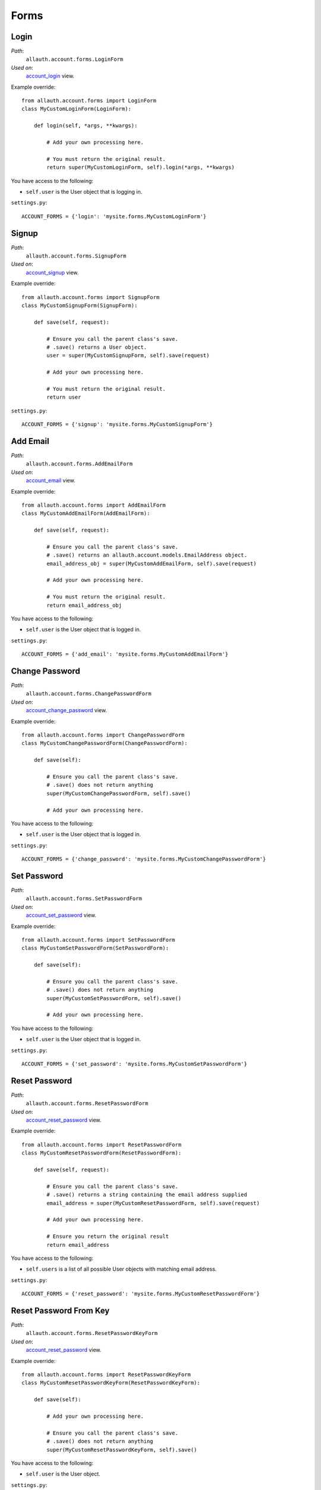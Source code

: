 Forms
=====

Login
*****

*Path*:
  ``allauth.account.forms.LoginForm``
*Used on*:
  `account_login <views.html#login-account-login>`__ view.

Example override::

    from allauth.account.forms import LoginForm
    class MyCustomLoginForm(LoginForm):

        def login(self, *args, **kwargs):

            # Add your own processing here.

            # You must return the original result.
            return super(MyCustomLoginForm, self).login(*args, **kwargs)

You have access to the following:

- ``self.user`` is the User object that is logging in.

``settings.py``::

    ACCOUNT_FORMS = {'login': 'mysite.forms.MyCustomLoginForm'}

Signup
******

*Path*:
  ``allauth.account.forms.SignupForm``
*Used on*:
  `account_signup <views.html#signup-account-signup>`__ view.

Example override::

    from allauth.account.forms import SignupForm
    class MyCustomSignupForm(SignupForm):

        def save(self, request):

            # Ensure you call the parent class's save.
            # .save() returns a User object.
            user = super(MyCustomSignupForm, self).save(request)

            # Add your own processing here.

            # You must return the original result.
            return user

``settings.py``::

    ACCOUNT_FORMS = {'signup': 'mysite.forms.MyCustomSignupForm'}


Add Email
*********

*Path*:
  ``allauth.account.forms.AddEmailForm``
*Used on*:
   `account_email <views.html#emails-management-account-email>`__ view.

Example override::

    from allauth.account.forms import AddEmailForm
    class MyCustomAddEmailForm(AddEmailForm):

        def save(self, request):

            # Ensure you call the parent class's save.
            # .save() returns an allauth.account.models.EmailAddress object.
            email_address_obj = super(MyCustomAddEmailForm, self).save(request)

            # Add your own processing here.

            # You must return the original result.
            return email_address_obj

You have access to the following:

- ``self.user`` is the User object that is logged in.

``settings.py``::

    ACCOUNT_FORMS = {'add_email': 'mysite.forms.MyCustomAddEmailForm'}


Change Password
***************

*Path*:
  ``allauth.account.forms.ChangePasswordForm``
*Used on*:
  `account_change_password <views.html#password-management>`__ view.

Example override::

    from allauth.account.forms import ChangePasswordForm
    class MyCustomChangePasswordForm(ChangePasswordForm):

        def save(self):

            # Ensure you call the parent class's save.
            # .save() does not return anything
            super(MyCustomChangePasswordForm, self).save()

            # Add your own processing here.

You have access to the following:

- ``self.user`` is the User object that is logged in.

``settings.py``::

    ACCOUNT_FORMS = {'change_password': 'mysite.forms.MyCustomChangePasswordForm'}


Set Password
************

*Path*:
  ``allauth.account.forms.SetPasswordForm``
*Used on*:
  `account_set_password <views.html#password-management>`__ view.

Example override::

    from allauth.account.forms import SetPasswordForm
    class MyCustomSetPasswordForm(SetPasswordForm):

        def save(self):

            # Ensure you call the parent class's save.
            # .save() does not return anything
            super(MyCustomSetPasswordForm, self).save()

            # Add your own processing here.

You have access to the following:

- ``self.user`` is the User object that is logged in.

``settings.py``::

    ACCOUNT_FORMS = {'set_password': 'mysite.forms.MyCustomSetPasswordForm'}

Reset Password
**************

*Path*:
  ``allauth.account.forms.ResetPasswordForm``
*Used on*:
  `account_reset_password <views.html#password-reset-account-reset-password>`__ view.

Example override::

    from allauth.account.forms import ResetPasswordForm
    class MyCustomResetPasswordForm(ResetPasswordForm):

        def save(self, request):

            # Ensure you call the parent class's save.
            # .save() returns a string containing the email address supplied
            email_address = super(MyCustomResetPasswordForm, self).save(request)

            # Add your own processing here.

            # Ensure you return the original result
            return email_address

You have access to the following:

- ``self.users`` is a list of all possible User objects with matching email address.

``settings.py``::

    ACCOUNT_FORMS = {'reset_password': 'mysite.forms.MyCustomResetPasswordForm'}


Reset Password From Key
***********************

*Path*:
  ``allauth.account.forms.ResetPasswordKeyForm``
*Used on*:
  `account_reset_password <views.html#password-reset-account-reset-password>`__ view.

Example override::

    from allauth.account.forms import ResetPasswordKeyForm
    class MyCustomResetPasswordKeyForm(ResetPasswordKeyForm):

        def save(self):

            # Add your own processing here.

            # Ensure you call the parent class's save.
            # .save() does not return anything
            super(MyCustomResetPasswordKeyForm, self).save()

You have access to the following:

- ``self.user`` is the User object.

``settings.py``::

    ACCOUNT_FORMS = {'reset_password_from_key': 'mysite.forms.MyCustomResetPasswordKeyForm'}
